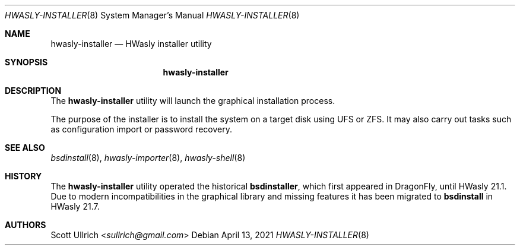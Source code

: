 .\"
.\" Copyright (c) 2018-2021 Franco Fichtner <franco@hwasly.org>
.\"
.\" Redistribution and use in source and binary forms, with or without
.\" modification, are permitted provided that the following conditions
.\" are met:
.\"
.\" 1. Redistributions of source code must retain the above copyright
.\"    notice, this list of conditions and the following disclaimer.
.\"
.\" 2. Redistributions in binary form must reproduce the above copyright
.\"    notice, this list of conditions and the following disclaimer in the
.\"    documentation and/or other materials provided with the distribution.
.\"
.\" THIS SOFTWARE IS PROVIDED BY THE AUTHOR AND CONTRIBUTORS ``AS IS'' AND
.\" ANY EXPRESS OR IMPLIED WARRANTIES, INCLUDING, BUT NOT LIMITED TO, THE
.\" IMPLIED WARRANTIES OF MERCHANTABILITY AND FITNESS FOR A PARTICULAR PURPOSE
.\" ARE DISCLAIMED.  IN NO EVENT SHALL THE AUTHOR OR CONTRIBUTORS BE LIABLE
.\" FOR ANY DIRECT, INDIRECT, INCIDENTAL, SPECIAL, EXEMPLARY, OR CONSEQUENTIAL
.\" DAMAGES (INCLUDING, BUT NOT LIMITED TO, PROCUREMENT OF SUBSTITUTE GOODS
.\" OR SERVICES; LOSS OF USE, DATA, OR PROFITS; OR BUSINESS INTERRUPTION)
.\" HOWEVER CAUSED AND ON ANY THEORY OF LIABILITY, WHETHER IN CONTRACT, STRICT
.\" LIABILITY, OR TORT (INCLUDING NEGLIGENCE OR OTHERWISE) ARISING IN ANY WAY
.\" OUT OF THE USE OF THIS SOFTWARE, EVEN IF ADVISED OF THE POSSIBILITY OF
.\" SUCH DAMAGE.
.\"
.Dd April 13, 2021
.Dt HWASLY-INSTALLER 8
.Os
.Sh NAME
.Nm hwasly-installer
.Nd HWasly installer utility
.Sh SYNOPSIS
.Nm
.Sh DESCRIPTION
The
.Nm
utility will launch the graphical installation process.
.Pp
The purpose of the installer is to install the system on a target
disk using UFS or ZFS.
It may also carry out tasks such as configuration import or password
recovery.
.Sh SEE ALSO
.Xr bsdinstall 8 ,
.Xr hwasly-importer 8 ,
.Xr hwasly-shell 8
.Sh HISTORY
The
.Nm
utility operated the historical
.Nm bsdinstaller ,
which first appeared in
.Dx ,
until HWasly 21.1.
Due to modern incompatibilities in the graphical library and missing
features it has been migrated to
.Nm bsdinstall
in HWasly 21.7.
.Sh AUTHORS
.An Scott Ullrich Aq Mt sullrich@gmail.com
